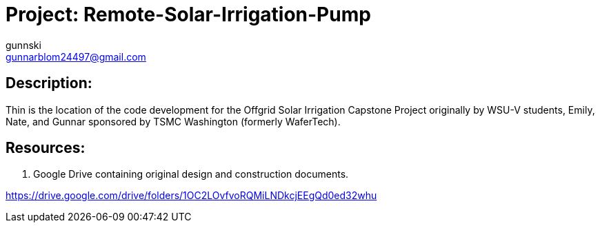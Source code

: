 :Author: gunnski
:Email: gunnarblom24497@gmail.com
:Date: 2024-04-25
:Revision: 1
:License: Public Domain

= Project: Remote-Solar-Irrigation-Pump


== Description:

Thin is the location of the code development for the Offgrid Solar Irrigation Capstone Project originally by WSU-V students, Emily, Nate, and Gunnar sponsored by TSMC Washington (formerly WaferTech). 

== Resources:
1. Google Drive containing original design and construction documents. 

https://drive.google.com/drive/folders/1OC2LOvfvoRQMiLNDkcjEEgQd0ed32whu



